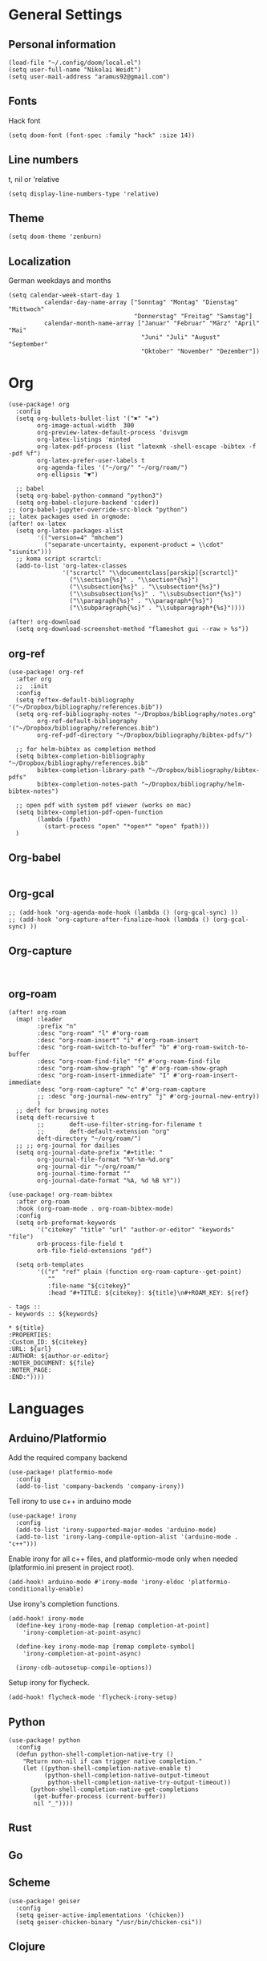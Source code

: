 * General Settings
** Personal information

#+BEGIN_SRC elisp
(load-file "~/.config/doom/local.el")
(setq user-full-name "Nikolai Weidt")
(setq user-mail-address "aramus92@gmail.com")
#+END_SRC

** Fonts
Hack font
#+BEGIN_SRC elisp
(setq doom-font (font-spec :family "hack" :size 14))
#+END_SRC

** Line numbers
t, nil or 'relative
#+BEGIN_SRC elisp
(setq display-line-numbers-type 'relative)
#+END_SRC

** Theme

#+BEGIN_SRC elisp
(setq doom-theme 'zenburn)
#+END_SRC

** Localization
German weekdays and months
#+BEGIN_SRC elisp
(setq calendar-week-start-day 1
          calendar-day-name-array ["Sonntag" "Montag" "Dienstag" "Mittwoch"
                                   "Donnerstag" "Freitag" "Samstag"]
          calendar-month-name-array ["Januar" "Februar" "März" "April" "Mai"
                                     "Juni" "Juli" "August" "September"
                                     "Oktober" "November" "Dezember"])
#+END_SRC

* Org

#+BEGIN_SRC elisp
(use-package! org
  :config
  (setq org-bullets-bullet-list '("✖" "✚")
        org-image-actual-width  300
        org-preview-latex-default-process 'dvisvgm
        org-latex-listings 'minted
        org-latex-pdf-process (list "latexmk -shell-escape -bibtex -f -pdf %f")
        org-latex-prefer-user-labels t
        org-agenda-files '("~/org/" "~/org/roam/")
        org-ellipsis "▼")
        
  ;; babel
  (setq org-babel-python-command "python3")
  (setq org-babel-clojure-backend 'cider))
;; (org-babel-jupyter-override-src-block "python")
;; latex packages used in orgmode:
(after! ox-latex
  (setq org-latex-packages-alist
        '(("version=4" "mhchem")
          ("separate-uncertainty, exponent-product = \\cdot" "siunitx")))
  ;; koma script scrartcl:
  (add-to-list 'org-latex-classes
               '("scrartcl" "\\documentclass[parskip]{scrartcl}"
                 ("\\section{%s}" . "\\section*{%s}")
                 ("\\subsection{%s}" . "\\subsection*{%s}")
                 ("\\subsubsection{%s}" . "\\subsubsection*{%s}")
                 ("\\paragraph{%s}" . "\\paragraph*{%s}")
                 ("\\subparagraph{%s}" . "\\subparagraph*{%s}"))))

(after! org-download
  (setq org-download-screenshot-method "flameshot gui --raw > %s"))
#+END_SRC

** org-ref
#+BEGIN_SRC elisp :results none
(use-package! org-ref
  :after org
  ;;  :init
  :config
  (setq reftex-default-bibliography '("~/Dropbox/bibliography/references.bib"))
  (setq org-ref-bibliography-notes "~/Dropbox/bibliography/notes.org"
        org-ref-default-bibliography '("~/Dropbox/bibliography/references.bib")
        org-ref-pdf-directory "~/Dropbox/bibliography/bibtex-pdfs/")

  ;; for helm-bibtex as completion method
  (setq bibtex-completion-bibliography "~/Dropbox/bibliography/references.bib"
        bibtex-completion-library-path "~/Dropbox/bibliography/bibtex-pdfs"
        bibtex-completion-notes-path "~/Dropbox/bibliography/helm-bibtex-notes")

  ;; open pdf with system pdf viewer (works on mac)
  (setq bibtex-completion-pdf-open-function
        (lambda (fpath)
          (start-process "open" "*open*" "open" fpath)))
  )
#+END_SRC

** Org-babel
#+BEGIN_SRC elisp
#+END_SRC

** Org-gcal
#+BEGIN_SRC elisp
;; (add-hook 'org-agenda-mode-hook (lambda () (org-gcal-sync) ))
;; (add-hook 'org-capture-after-finalize-hook (lambda () (org-gcal-sync) ))
#+END_SRC

** Org-capture
#+BEGIN_SRC elisp

#+END_SRC

** org-roam
#+BEGIN_SRC elisp
(after! org-roam
  (map! :leader
        :prefix "n"
        :desc "org-roam" "l" #'org-roam
        :desc "org-roam-insert" "i" #'org-roam-insert
        :desc "org-roam-switch-to-buffer" "b" #'org-roam-switch-to-buffer
        :desc "org-roam-find-file" "f" #'org-roam-find-file
        :desc "org-roam-show-graph" "g" #'org-roam-show-graph
        :desc "org-roam-insert-immediate" "I" #'org-roam-insert-immediate
        :desc "org-roam-capture" "c" #'org-roam-capture
        ;; :desc "org-journal-new-entry" "j" #'org-journal-new-entry))
        )
  ;; deft for browsing notes
  (setq deft-recursive t
        ;;       deft-use-filter-string-for-filename t
        ;;       deft-default-extension "org"
        deft-directory "~/org/roam/")
  ;; ;; org-journal for dailies
  (setq org-journal-date-prefix "#+title: "
        org-journal-file-format "%Y-%m-%d.org"
        org-journal-dir "~/org/roam/"
        org-journal-time-format ""
        org-journal-date-format "%A, %d %B %Y"))

(use-package! org-roam-bibtex
  :after org-roam
  :hook (org-roam-mode . org-roam-bibtex-mode)
  :config
  (setq orb-preformat-keywords
        '("citekey" "title" "url" "author-or-editor" "keywords" "file")
        orb-process-file-field t
        orb-file-field-extensions "pdf")

  (setq orb-templates
        '(("r" "ref" plain (function org-roam-capture--get-point)
           ""
           :file-name "${citekey}"
           :head "#+TITLE: ${citekey}: ${title}\n#+ROAM_KEY: ${ref}

- tags ::
- keywords :: ${keywords}

,* ${title}
:PROPERTIES:
:Custom_ID: ${citekey}
:URL: ${url}
:AUTHOR: ${author-or-editor}
:NOTER_DOCUMENT: ${file}
:NOTER_PAGE:
:END:"))))
#+END_SRC

* Languages
** Arduino/Platformio
Add the required company backend
#+BEGIN_SRC elisp
(use-package! platformio-mode
  :config
  (add-to-list 'company-backends 'company-irony))
#+END_SRC

Tell irony to use c++ in arduino mode
#+BEGIN_SRC elisp
(use-package! irony
  :config
  (add-to-list 'irony-supported-major-modes 'arduino-mode)
  (add-to-list 'irony-lang-compile-option-alist '(arduino-mode . "c++")))
#+END_SRC

Enable irony for all c++ files, and platformio-mode only
when needed (platformio.ini present in project root).
#+BEGIN_SRC elisp
(add-hook! arduino-mode #'irony-mode 'irony-eldoc 'platformio-conditionally-enable)
#+END_SRC

Use irony's completion functions.
#+BEGIN_SRC elisp
(add-hook! irony-mode
  (define-key irony-mode-map [remap completion-at-point]
    'irony-completion-at-point-async)

  (define-key irony-mode-map [remap complete-symbol]
    'irony-completion-at-point-async)

  (irony-cdb-autosetup-compile-options))
#+END_SRC

Setup irony for flycheck.
#+BEGIN_SRC elisp
(add-hook! flycheck-mode 'flycheck-irony-setup)
#+END_SRC
** Python
#+BEGIN_SRC elisp
(use-package! python
  :config
  (defun python-shell-completion-native-try ()
    "Return non-nil if can trigger native completion."
    (let ((python-shell-completion-native-enable t)
          (python-shell-completion-native-output-timeout
           python-shell-completion-native-try-output-timeout))
      (python-shell-completion-native-get-completions
       (get-buffer-process (current-buffer))
       nil "_"))))
#+END_SRC
** Rust
** Go
** Scheme
#+begin_src elisp
(use-package! geiser
  :config
  (setq geiser-active-implementations '(chicken))
  (setq geiser-chicken-binary "/usr/bin/chicken-csi"))
#+end_src

** Clojure
* Mail
** mu4e
basic settings
#+BEGIN_SRC elisp
(set-email-account! "aramus92@gmail.com"
                    '(
                      (smtpmail-smtp-server . "smtp.gmail.com")
                      (smtpmail-smtp-user. "aramus92@gmail.com")
                      (smtpmail-smtp-service  . 587)
                      (smtpmail-stream-type   . starttls)
                      (smtpmail-debug-info    . t)
                      (mu4e-sent-folder . "/Gesendet")
                      (mu4e-drafts-folder . "/Entwürfe")
                      (mu4e-trash-folder . "/Papierkorb")
                      (mu4e-refile-folder . "/Alle")
                      (mu4e-compose-signature . "\nBest Regards\n\nNikolai Weidt")
                      (mu4e-update-interval . 60) ;; sec
                      )
                    t)
(setq smtpmail-auth-credentials (expand-file-name "~/.emacs.d/mu4e/.mbsyncpass-gmail.gpg"))
#+END_SRC

shortcuts:
#+BEGIN_SRC elisp
(use-package! mu4e
  :config
  (setq mu4e-maildir-shortcuts
        '( (:maildir "/INBOX"              :key ?i)
           (:maildir "/Gesendet"  :key ?s)
           (:maildir "/Papierkorb"      :key ?t)
           (:maildir "/Alle"   :key ?a)))
  (when (fboundp 'imagemagick-register-types)
    (imagemagick-register-types))
  (mu4e-alert-set-default-style 'libnotify)
  (mu4e-alert-enable-notifications)
  (add-to-list 'mu4e-bookmarks
               '(:name "Test"
                 :query "flag:unread AND maildir:/INBOX"
                 :key ?b))
  (setq mu4e-alert-interesting-mail-query
        (concat
         "flag:unread"
         " AND maildir:/INBOX")))
#+END_SRC

* Helm-Bibtex
#+begin_src elisp
(use-package! helm-bibtex
  :config
  (setq bibtex-completion-pdf-field "File")
  (setq bibtex-completion-pdf-open-function 'find-file))
#+end_src

* Magit
#+begin_src elisp
(use-package! magit
  :config
  (setq magit-revision-show-gravatars t))
#+end_src
* Testing Stuff
#+BEGIN_SRC elisp
#+END_SRC
